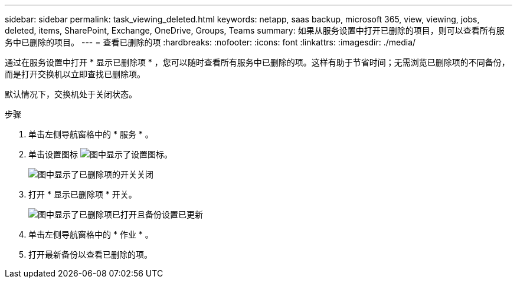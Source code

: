 ---
sidebar: sidebar 
permalink: task_viewing_deleted.html 
keywords: netapp, saas backup, microsoft 365, view, viewing, jobs, deleted, items, SharePoint, Exchange, OneDrive, Groups, Teams 
summary: 如果从服务设置中打开已删除的项目，则可以查看所有服务中已删除的项目。 
---
= 查看已删除的项
:hardbreaks:
:nofooter: 
:icons: font
:linkattrs: 
:imagesdir: ./media/


[role="lead"]
通过在服务设置中打开 * 显示已删除项 * ，您可以随时查看所有服务中已删除的项。这样有助于节省时间；无需浏览已删除项的不同备份，而是打开交换机以立即查找已删除项。

默认情况下，交换机处于关闭状态。

.步骤
. 单击左侧导航窗格中的 * 服务 * 。
. 单击设置图标 image:settings_icon.gif["图中显示了设置图标"]。
+
image:show_deleted_items_switch_off.gif["图中显示了已删除项的开关关闭"]

. 打开 * 显示已删除项 * 开关。
+
image:show_deleted_items_switch_on.gif["图中显示了已删除项已打开且备份设置已更新"]

. 单击左侧导航窗格中的 * 作业 * 。
. 打开最新备份以查看已删除的项。

